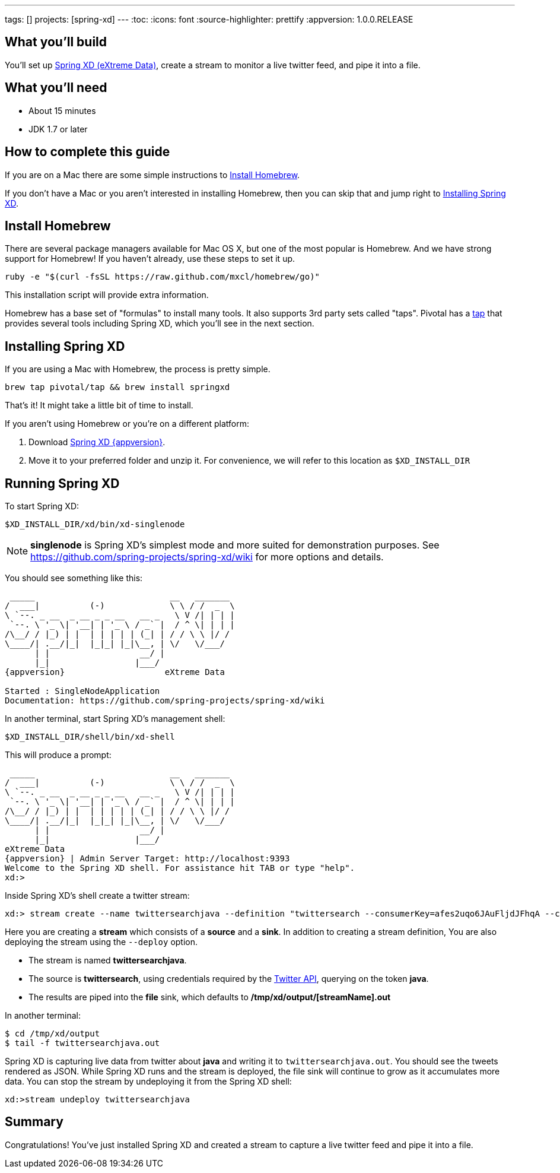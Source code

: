 ---
tags: []
projects: [spring-xd]
---
:toc:
:icons: font
:source-highlighter: prettify
:appversion: 1.0.0.RELEASE

== What you'll build

You'll set up https://github.com/spring-projects/spring-xd/wiki[Spring XD (eXtreme Data)], create a stream to monitor a live twitter feed, and pipe it into a file.

== What you'll need

 - About 15 minutes
 - JDK 1.7 or later
 
== How to complete this guide

If you are on a Mac there are some simple instructions to <<scratch>>.

If you don't have a Mac or you aren't interested in installing Homebrew, then you can skip that and jump right to <<initial>>.

[[scratch]]
== Install Homebrew
There are several package managers available for Mac OS X, but one of the most popular is Homebrew. And we have strong support for Homebrew! If you haven't already, use these steps to set it up.

----
ruby -e "$(curl -fsSL https://raw.github.com/mxcl/homebrew/go)"
----
    
This installation script will provide extra information.

Homebrew has a base set of "formulas" to install many tools. It also supports 3rd party sets called "taps". Pivotal has a http://github.com/pivotal/homebrew-tap[tap] that provides several tools including Spring XD, which you'll see in the next section.

[[initial]]
== Installing Spring XD

If you are using a Mac with Homebrew, the process is pretty simple.

----
brew tap pivotal/tap && brew install springxd
----
    
That's it! It might take a little bit of time to install.

If you aren't using Homebrew or you're on a different platform:

1. Download http://repo.spring.io/release/org/springframework/xd/spring-xd/{appversion}/spring-xd-{appversion}-dist.zip[Spring XD {appversion}].
2. Move it to your preferred folder and unzip it. For convenience, we will refer to this location as `$XD_INSTALL_DIR`

== Running Spring XD
To start Spring XD:

----
$XD_INSTALL_DIR/xd/bin/xd-singlenode
----
    
NOTE: *singlenode* is Spring XD's simplest mode and more suited for demonstration purposes. See https://github.com/spring-projects/spring-xd/wiki for more options and details.
    
You should see something like this:

[subs="attributes"]
....
 _____                           __   _______
/  ___|          (-)             \ \ / /  _  \
\ `--. _ __  _ __ _ _ __   __ _   \ V /| | | |
 `--. \ '_ \| '__| | '_ \ / _` |  / ^ \| | | |
/\__/ / |_) | |  | | | | | (_| | / / \ \ |/ /
\____/| .__/|_|  |_|_| |_|\__, | \/   \/___/
      | |                  __/ |
      |_|                 |___/
{appversion}                    eXtreme Data

Started : SingleNodeApplication
Documentation: https://github.com/spring-projects/spring-xd/wiki
....

In another terminal, start Spring XD's management shell:

----
$XD_INSTALL_DIR/shell/bin/xd-shell
----
    
This will produce a prompt:

[subs="attributes"]
....
 _____                           __   _______
/  ___|          (-)             \ \ / /  _  \
\ `--. _ __  _ __ _ _ __   __ _   \ V /| | | |
 `--. \ '_ \| '__| | '_ \ / _` |  / ^ \| | | |
/\__/ / |_) | |  | | | | | (_| | / / \ \ |/ /
\____/| .__/|_|  |_|_| |_|\__, | \/   \/___/
      | |                  __/ |
      |_|                 |___/
eXtreme Data
{appversion} | Admin Server Target: http://localhost:9393
Welcome to the Spring XD shell. For assistance hit TAB or type "help".
xd:>
....

Inside Spring XD's shell create a twitter stream:

    xd:> stream create --name twittersearchjava --definition "twittersearch --consumerKey=afes2uqo6JAuFljdJFhqA --consumerSecret=0top8crpmd1MXGEbbgzAwVJSAODMcbeAbhwHXLnsg --query='java' | file" --deploy

Here you are creating a **stream** which consists of a *source* and a *sink*. In addition to creating a stream definition, You are also deploying the stream using the `--deploy` option.

- The stream is named **twittersearchjava**.
- The source is **twittersearch**, using credentials required by the https://dev.twitter.com/docs/api[Twitter API], querying on the token *java*.
- The results are piped into the **file** sink, which defaults to **/tmp/xd/output/[streamName].out**

In another terminal:

    $ cd /tmp/xd/output
    $ tail -f twittersearchjava.out

Spring XD is capturing live data from twitter about *java* and writing it to `twittersearchjava.out`. You should see the tweets rendered as JSON. While Spring XD runs and the stream is deployed, the file sink will continue to grow as it accumulates more data. You can stop the stream by undeploying it from the Spring XD shell:

	xd:>stream undeploy twittersearchjava

== Summary

Congratulations! You've just installed Spring XD and created a stream to capture a live twitter feed and pipe it into a file.